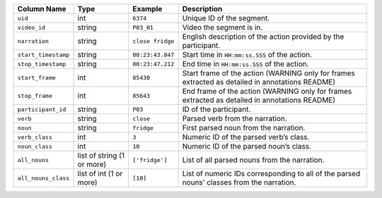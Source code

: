 +---------------------+----------------------------+------------------+---------------------------------------------------------+
| Column Name         | Type                       | Example          | Description                                             |
+=====================+============================+==================+=========================================================+
| ``uid``             | int                        | ``6374``         | Unique ID of the segment.                               |
+---------------------+----------------------------+------------------+---------------------------------------------------------+
| ``video_id``        | string                     | ``P03_01``       | Video the segment is in.                                |
+---------------------+----------------------------+------------------+---------------------------------------------------------+
| ``narration``       | string                     | ``close fridge`` | English description of the action provided              |
|                     |                            |                  | by the participant.                                     |
+---------------------+----------------------------+------------------+---------------------------------------------------------+
| ``start_timestamp`` | string                     | ``00:23:43.847`` | Start time in ``HH:mm:ss.SSS`` of the                   |
|                     |                            |                  | action.                                                 |
+---------------------+----------------------------+------------------+---------------------------------------------------------+
| ``stop_timestamp``  | string                     | ``00:23:47.212`` | End time in ``HH:mm:ss.SSS`` of the                     |
|                     |                            |                  | action.                                                 |
+---------------------+----------------------------+------------------+---------------------------------------------------------+
| ``start_frame``     | int                        | ``85430``        | Start frame of the action (WARNING only                 |
|                     |                            |                  | for frames extracted as detailed in annotations README) |
+---------------------+----------------------------+------------------+---------------------------------------------------------+
| ``stop_frame``      | int                        | ``85643``        | End frame of the action (WARNING only for               |
|                     |                            |                  | frames extracted as detailed in annotations README)     |
+---------------------+----------------------------+------------------+---------------------------------------------------------+
| ``participant_id``  | string                     | ``P03``          | ID of the participant.                                  |
+---------------------+----------------------------+------------------+---------------------------------------------------------+
| ``verb``            | string                     | ``close``        | Parsed verb from the narration.                         |
+---------------------+----------------------------+------------------+---------------------------------------------------------+
| ``noun``            | string                     | ``fridge``       | First parsed noun from the narration.                   |
+---------------------+----------------------------+------------------+---------------------------------------------------------+
| ``verb_class``      | int                        | ``3``            | Numeric ID of the parsed verb’s class.                  |
+---------------------+----------------------------+------------------+---------------------------------------------------------+
| ``noun_class``      | int                        | ``10``           | Numeric ID of the parsed noun’s class.                  |
+---------------------+----------------------------+------------------+---------------------------------------------------------+
| ``all_nouns``       | list of string (1 or more) | ``['fridge']``   | List of all parsed nouns from the                       |
|                     |                            |                  | narration.                                              |
+---------------------+----------------------------+------------------+---------------------------------------------------------+
| ``all_nouns_class`` | list of int (1 or more)    | ``[10]``         | List of numeric IDs corresponding to all                |
|                     |                            |                  | of the parsed nouns’ classes from the                   |
|                     |                            |                  | narration.                                              |
+---------------------+----------------------------+------------------+---------------------------------------------------------+
